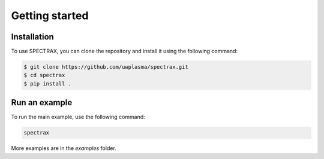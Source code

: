 Getting started
=====

.. _installation:

Installation
------------

To use SPECTRAX, you can clone the repository
and install it using the following command:

.. code-block:: console

    $ git clone https://github.com/uwplasma/spectrax.git
    $ cd spectrax
    $ pip install .

Run an example
--------------

To run the main example, use the following command:

.. code-block:: console

    spectrax

More examples are in the `examples` folder.